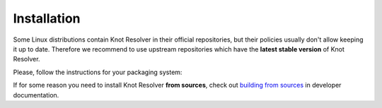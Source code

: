 .. SPDX-License-Identifier: GPL-3.0-or-later

.. _gettingstarted-install:

************
Installation
************

Some Linux distributions contain Knot Resolver in their official repositories,
but their policies usually don't allow keeping it up to date.
Therefore we recommend to use upstream repositories which have the **latest stable version** of Knot Resolver.

Please, follow the instructions for your packaging system:

.. tabs::

    .. tab:: Debian

        Please follow https://pkg.labs.nic.cz/doc/?project=knot-resolver

    .. tab:: Ubuntu

        .. code:: bash

            sudo apt install software-properties-common
            sudo add-apt-repository ppa:cz.nic-labs/knot-resolver
            sudo apt update
            sudo apt install knot-resolver6

        For details see
        https://launchpad.net/~cz.nic-labs/+archive/ubuntu/knot-resolver

    .. tab:: .rpm

        Please follow https://copr.fedorainfracloud.org/coprs/g/cznic/knot-resolver/

    .. tab:: Docker

        .. code:: bash

            sudo docker run -ti --net=host docker.io/cznic/knot-resolver:6

        Hub page: https://hub.docker.com/r/cznic/knot-resolver

If for some reason you need to install Knot Resolver **from sources**, check out `building from sources <./dev/build.html>`_ in developer documentation.
